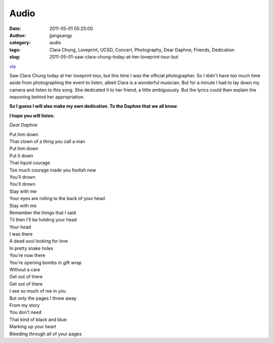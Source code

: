 Audio
#####
:date: 2011-05-01 05:25:00
:author: jjangsangy
:category: audio
:tags: Clara Chung, Loveprint, UCSD, Concert, Photography, Dear Daphne, Friends, Dedication
:slug: 2011-05-01-saw-clara-chung-today-at-her-loveprint-tour-but

`via <None>`__

Saw Clara Chung today at her loveprint tour, but this time I was the
official photographer. So I didn't have too much time aside from
photographing the event to listen, albeit Clara is a wonderful musician.
But for a minute I had to lay down my camera and listen to this song.
She dedicated it to her friend, a little ambiguously. But the lyrics
could then explain the reasoning behind her appropriation.



**So I guess I will also make my own dedication. To the Daphne that we
all know**.



**I hope you will listen.**



*Dear Daphne*



| Put him down
| That clown of a thing you call a man
| Put him down
| Put it down
| That liquid courage 
| Too much courage made you foolish now
| You'll drown
| You'll drown
| Stay with me
| Your eyes are rolling to the back of your head
| Stay with me
| Remember the things that I said
| Til then I'll be holding your head
| Your head
| I was there
| A dead soul looking for love
| In pretty snake holes
| You're now there
| You're opening bombs in gift wrap
| Without a care
| Get out of there
| Get out of there
| I see so much of me in you
| But only the pages I threw away
| From my story
| You don't need 
| That kind of black and blue
| Marking up your heart
| Bleeding through all of your pages
